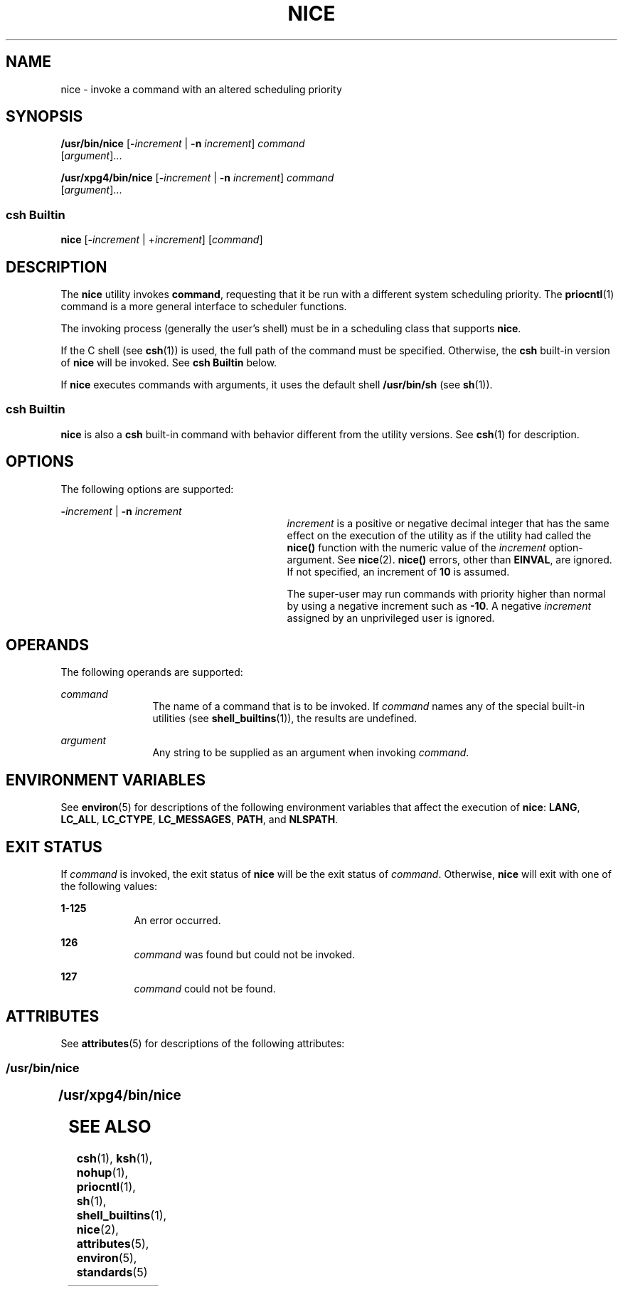 '\" te
.\"  Copyright 1989 AT&T  Copyright (c) 2004, Sun Microsystems, Inc.  All Rights Reserved  Portions Copyright (c) 1992, X/Open Company Limited  All Rights Reserved
.\" Sun Microsystems, Inc. gratefully acknowledges The Open Group for permission to reproduce portions of its copyrighted documentation. Original documentation from The Open Group can be obtained online at
.\" http://www.opengroup.org/bookstore/.
.\" The Institute of Electrical and Electronics Engineers and The Open Group, have given us permission to reprint portions of their documentation. In the following statement, the phrase "this text" refers to portions of the system documentation. Portions of this text are reprinted and reproduced in electronic form in the Sun OS Reference Manual, from IEEE Std 1003.1, 2004 Edition, Standard for Information Technology -- Portable Operating System Interface (POSIX), The Open Group Base Specifications Issue 6, Copyright (C) 2001-2004 by the Institute of Electrical and Electronics Engineers, Inc and The Open Group. In the event of any discrepancy between these versions and the original IEEE and The Open Group Standard, the original IEEE and The Open Group Standard is the referee document. The original Standard can be obtained online at http://www.opengroup.org/unix/online.html.
.\"  This notice shall appear on any product containing this material.
.\" The contents of this file are subject to the terms of the Common Development and Distribution License (the "License").  You may not use this file except in compliance with the License.
.\" You can obtain a copy of the license at usr/src/OPENSOLARIS.LICENSE or http://www.opensolaris.org/os/licensing.  See the License for the specific language governing permissions and limitations under the License.
.\" When distributing Covered Code, include this CDDL HEADER in each file and include the License file at usr/src/OPENSOLARIS.LICENSE.  If applicable, add the following below this CDDL HEADER, with the fields enclosed by brackets "[]" replaced with your own identifying information: Portions Copyright [yyyy] [name of copyright owner]
.TH NICE 1 "Jan 23, 2004"
.SH NAME
nice \- invoke a command with an altered scheduling priority
.SH SYNOPSIS
.LP
.nf
\fB/usr/bin/nice\fR [\fB-\fIincrement\fR\fR | \fB-n\fR \fIincrement\fR] \fIcommand\fR
     [\fIargument\fR]...
.fi

.LP
.nf
\fB/usr/xpg4/bin/nice\fR [\fB-\fIincrement\fR\fR | \fB-n\fR \fIincrement\fR] \fIcommand\fR
     [\fIargument\fR]...
.fi

.SS "csh Builtin"
.LP
.nf
\fBnice\fR [\fB-\fIincrement\fR\fR | +\fIincrement\fR] [\fIcommand\fR]
.fi

.SH DESCRIPTION
.sp
.LP
The \fBnice\fR utility invokes \fBcommand\fR, requesting that it be run with a
different system scheduling priority. The \fBpriocntl\fR(1) command is a more
general interface to scheduler functions.
.sp
.LP
The invoking process (generally the user's shell) must be in a scheduling class
that supports \fBnice\fR.
.sp
.LP
If the C shell (see \fBcsh\fR(1)) is used, the full path of the command must be
specified. Otherwise, the \fBcsh\fR built-in version of \fBnice\fR will be
invoked. See \fBcsh Builtin\fR below.
.sp
.LP
If \fBnice\fR executes commands with arguments, it uses the default shell
\fB/usr/bin/sh\fR (see \fBsh\fR(1)).
.SS "csh Builtin"
.sp
.LP
\fBnice\fR is also a \fBcsh\fR built-in command with behavior different from
the utility versions.  See \fBcsh\fR(1) for description.
.SH OPTIONS
.sp
.LP
The following options are supported:
.sp
.ne 2
.na
\fB\fB-\fR\fIincrement\fR | \fB-n\fR \fIincrement\fR\fR
.ad
.RS 29n
\fIincrement\fR is a positive or negative decimal integer that has the same
effect on the execution of the utility as if the utility had called the
\fBnice()\fR function with the numeric value of the \fIincrement\fR
option-argument. See \fBnice\fR(2). \fBnice()\fR errors, other than
\fBEINVAL\fR, are ignored. If not specified, an increment of \fB10\fR is
assumed.
.sp
The super-user may run commands with priority higher than normal by using a
negative increment such as \fB-10\fR\&. A negative \fIincrement\fR assigned by
an unprivileged user is ignored.
.RE

.SH OPERANDS
.sp
.LP
The following operands are supported:
.sp
.ne 2
.na
\fB\fIcommand\fR\fR
.ad
.RS 12n
The name of a command that is to be invoked. If \fIcommand\fR names any of the
special built-in utilities (see \fBshell_builtins\fR(1)), the results are
undefined.
.RE

.sp
.ne 2
.na
\fB\fIargument\fR\fR
.ad
.RS 12n
Any string to be supplied as an argument when invoking \fIcommand\fR.
.RE

.SH ENVIRONMENT VARIABLES
.sp
.LP
See \fBenviron\fR(5) for descriptions of the following environment variables
that affect the execution of \fBnice\fR: \fBLANG\fR, \fBLC_ALL\fR,
\fBLC_CTYPE\fR, \fBLC_MESSAGES\fR, \fBPATH\fR, and \fBNLSPATH\fR.
.SH EXIT STATUS
.sp
.LP
If \fIcommand\fR is invoked, the exit status of \fBnice\fR will be the exit
status of \fIcommand\fR. Otherwise, \fBnice\fR will exit with one of the
following values:
.sp
.ne 2
.na
\fB\fB1-125\fR\fR
.ad
.RS 9n
An error occurred.
.RE

.sp
.ne 2
.na
\fB\fB126\fR\fR
.ad
.RS 9n
\fIcommand\fR was found but could not be invoked.
.RE

.sp
.ne 2
.na
\fB\fB127\fR\fR
.ad
.RS 9n
\fIcommand\fR could not be found.
.RE

.SH ATTRIBUTES
.sp
.LP
See \fBattributes\fR(5) for descriptions of the following attributes:
.SS "/usr/bin/nice"
.sp

.sp
.TS
box;
c | c
l | l .
ATTRIBUTE TYPE	ATTRIBUTE VALUE
_
CSI	Enabled
.TE

.SS "/usr/xpg4/bin/nice"
.sp

.sp
.TS
box;
c | c
l | l .
ATTRIBUTE TYPE	ATTRIBUTE VALUE
_
CSI	Enabled
_
Interface Stability	Standard
.TE

.SH SEE ALSO
.sp
.LP
\fBcsh\fR(1), \fBksh\fR(1), \fBnohup\fR(1), \fBpriocntl\fR(1), \fBsh\fR(1),
\fBshell_builtins\fR(1), \fBnice\fR(2), \fBattributes\fR(5), \fBenviron\fR(5),
\fBstandards\fR(5)

